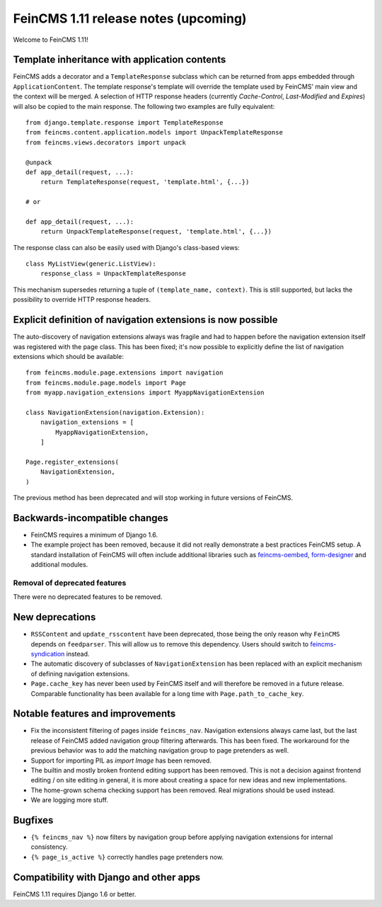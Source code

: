 =====================================
FeinCMS 1.11 release notes (upcoming)
=====================================

Welcome to FeinCMS 1.11!


Template inheritance with application contents
==============================================

FeinCMS adds a decorator and a ``TemplateResponse`` subclass which can be
returned from apps embedded through ``ApplicationContent``. The template
response's template will override the template used by FeinCMS' main view and
the context will be merged. A selection of HTTP response headers
(currently *Cache-Control*, *Last-Modified* and *Expires*) will also be copied
to the main response. The following two examples are fully equivalent::

    from django.template.response import TemplateResponse
    from feincms.content.application.models import UnpackTemplateResponse
    from feincms.views.decorators import unpack

    @unpack
    def app_detail(request, ...):
        return TemplateResponse(request, 'template.html', {...})

    # or

    def app_detail(request, ...):
        return UnpackTemplateResponse(request, 'template.html', {...})

The response class can also be easily used with Django's class-based views::

    class MyListView(generic.ListView):
        response_class = UnpackTemplateResponse

This mechanism supersedes returning a tuple of ``(template_name, context)``.
This is still supported, but lacks the possibility to override HTTP response
headers.


Explicit definition of navigation extensions is now possible
============================================================

The auto-discovery of navigation extensions always was fragile and had to
happen before the navigation extension itself was registered with the page
class. This has been fixed; it's now possible to explicitly define the list
of navigation extensions which should be available::

    from feincms.module.page.extensions import navigation
    from feincms.module.page.models import Page
    from myapp.navigation_extensions import MyappNavigationExtension

    class NavigationExtension(navigation.Extension):
        navigation_extensions = [
            MyappNavigationExtension,
        ]

    Page.register_extensions(
        NavigationExtension,
    )

The previous method has been deprecated and will stop working in future
versions of FeinCMS.


Backwards-incompatible changes
==============================

* FeinCMS requires a minimum of Django 1.6.

* The example project has been removed, because it did not really demonstrate
  a best practices FeinCMS setup. A standard installation of FeinCMS will
  often include additional libraries such as
  `feincms-oembed <https://github.com/feincms/feincms-oembed>`_,
  `form-designer <https://github.com/feincms/form_designer>`_ and additional
  modules.


Removal of deprecated features
------------------------------

There were no deprecated features to be removed.


New deprecations
================

* ``RSSContent`` and ``update_rsscontent`` have been deprecated, those being
  the only reason why ``FeinCMS`` depends on ``feedparser``. This will allow
  us to remove this dependency. Users should switch to
  `feincms-syndication <https://github.com/feincms/feincms-syndication>`_
  instead.

* The automatic discovery of subclasses of ``NavigationExtension`` has been
  replaced with an explicit mechanism of defining navigation extensions.

* ``Page.cache_key`` has never been used by FeinCMS itself and will therefore
  be removed in a future release. Comparable functionality has been available
  for a long time with ``Page.path_to_cache_key``.


Notable features and improvements
=================================

* Fix the inconsistent filtering of pages inside ``feincms_nav``. Navigation
  extensions always came last, but the last release of FeinCMS added navigation
  group filtering afterwards. This has been fixed. The workaround for the
  previous behavior was to add the matching navigation group to page pretenders
  as well.

* Support for importing PIL as `import Image` has been removed.

* The builtin and mostly broken frontend editing support has been removed. This
  is not a decision against frontend editing / on site editing in general, it
  is more about creating a space for new ideas and new implementations.

* The home-grown schema checking support has been removed. Real migrations
  should be used instead.

* We are logging more stuff.


Bugfixes
========

* ``{% feincms_nav %}`` now filters by navigation group before applying
  navigation extensions for internal consistency.

* ``{% page_is_active %}`` correctly handles page pretenders now.


Compatibility with Django and other apps
========================================

FeinCMS 1.11 requires Django 1.6 or better.
